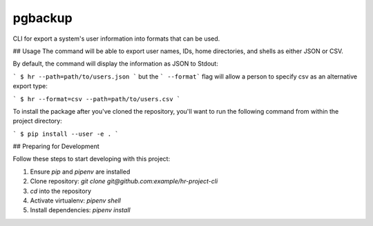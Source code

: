 pgbackup
========
CLI for export a system's user information into formats that can be used.

## Usage
The command will be able to export user names, IDs, home directories, and shells as either JSON or CSV.

By default, the command will display the information as JSON to Stdout:

```
$ hr --path=path/to/users.json
```
but the ``` --format```  flag will allow a person to specify csv as an alternative export type:

```
$ hr --format=csv --path=path/to/users.csv
```

To install the package after you've cloned the repository, you'll want to run the following command from within the project directory:

```
$ pip install --user -e .
```

## Preparing for Development

Follow these steps to start developing with this project:

1. Ensure `pip` and `pipenv` are installed
2. Clone repository: `git clone git@github.com:example/hr-project-cli`
3. `cd` into the repository
4. Activate virtualenv: `pipenv shell`
5. Install dependencies: `pipenv install`